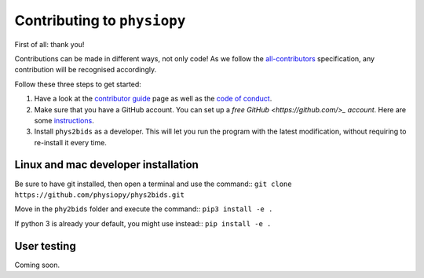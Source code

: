 .. _contributing:

=============================
Contributing to ``physiopy``
=============================

First of all: thank you!

Contributions can be made in different ways, not only code!
As we follow the `all-contributors`_ specification, any contribution will be recognised accordingly.

Follow these three steps to get started:

1. Have a look at the `contributor guide <contributorfile.html>`_ page as well as the `code of conduct <conduct.html>`_.
2. Make sure that you have a GitHub account. You can set up a `free GitHub <https://github.com/>_ account`.  Here are some `instructions <https://help.github.com/articles/signing-up-for-a-new-github-account>`_.
3. Install ``phys2bids`` as a developer. This will let you run the program with the latest modification, without requiring to re-install it every time.

.. _`all-contributors`: https://github.com/all-contributors/all-contributors

Linux and mac developer installation
------------------------------------

Be sure to have git installed, then open a terminal and use the command::
``git clone https://github.com/physiopy/phys2bids.git``

Move in the ``phy2bids`` folder and execute the command::
``pip3 install -e .``

If python 3 is already your default, you might use instead::
``pip install -e .``

User testing
------------

Coming soon.
